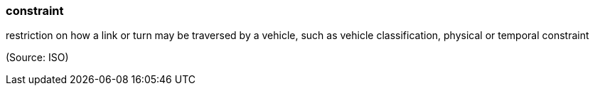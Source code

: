 === constraint

restriction on how a link or turn may be traversed by a vehicle, such as vehicle classification, physical or temporal constraint

(Source: ISO)

